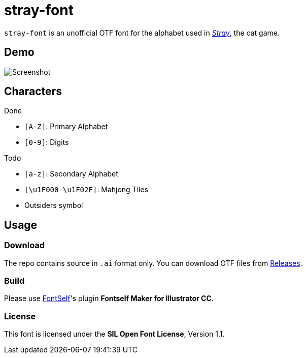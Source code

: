 = stray-font

`stray-font` is an unofficial OTF font for the alphabet used in link:https://store.steampowered.com/app/1332010/Stray/[_Stray_], the cat game.

== Demo

image:http://telegra.ph/file/31f379007c795e9a59770.png[Screenshot]

== Characters

.Done

- `[A-Z]`: Primary Alphabet

- `[0-9]`: Digits

.Todo

- `[a-z]`: Secondary Alphabet

- `[\u1F000-\u1F02F]`: Mahjong Tiles

- Outsiders symbol

== Usage

=== Download

The repo contains source in `.ai` format only. You can download OTF files from link:https://github.com/OverflowCat/stray-font/releases/[Releases].

=== Build

Please use link:https://www.ftself.com/[FontSelf]'s plugin *Fontself Maker
for Illustrator CC*.

=== License

This font is licensed under the *SIL Open Font License*, Version 1.1.
